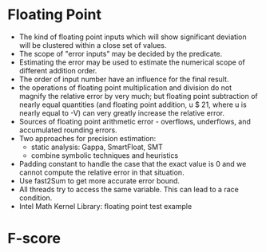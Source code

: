 * Floating Point
  - The kind of floating point inputs which will show significant
    deviation will be clustered within a close set of values. 
  - The scope of "error inputs" may be decided by the predicate.  
  - Estimating the error may be used to estimate the numerical scope
    of different addition order.
  - The order of input number have an influence for the final result.
  - the operations of floating point multiplication and division do
    not magnify the relative error by very much; but floating point
    subtraction of nearly equal quantities (and floating point
    addition, u $ 21, where u is nearly equal to -V) can very greatly
    increase the relative error.
  - Sources of floating point arithmetic error - overflows,
    underflows, and accumulated rounding errors.
  - Two approaches for precision estimation:
    - static analysis: Gappa, SmartFloat, SMT
    - combine symbolic techniques and heuristics
  - Padding constant to handle the case that the exact value is 0 and
    we cannot compute the relative error in that situation.
  - Use fast2Sum to get more accurate error bound.
  - All threads try to access the same variable. This can lead to a race condition.
  - Intel Math Kernel Library: floating point test example
* F-score
